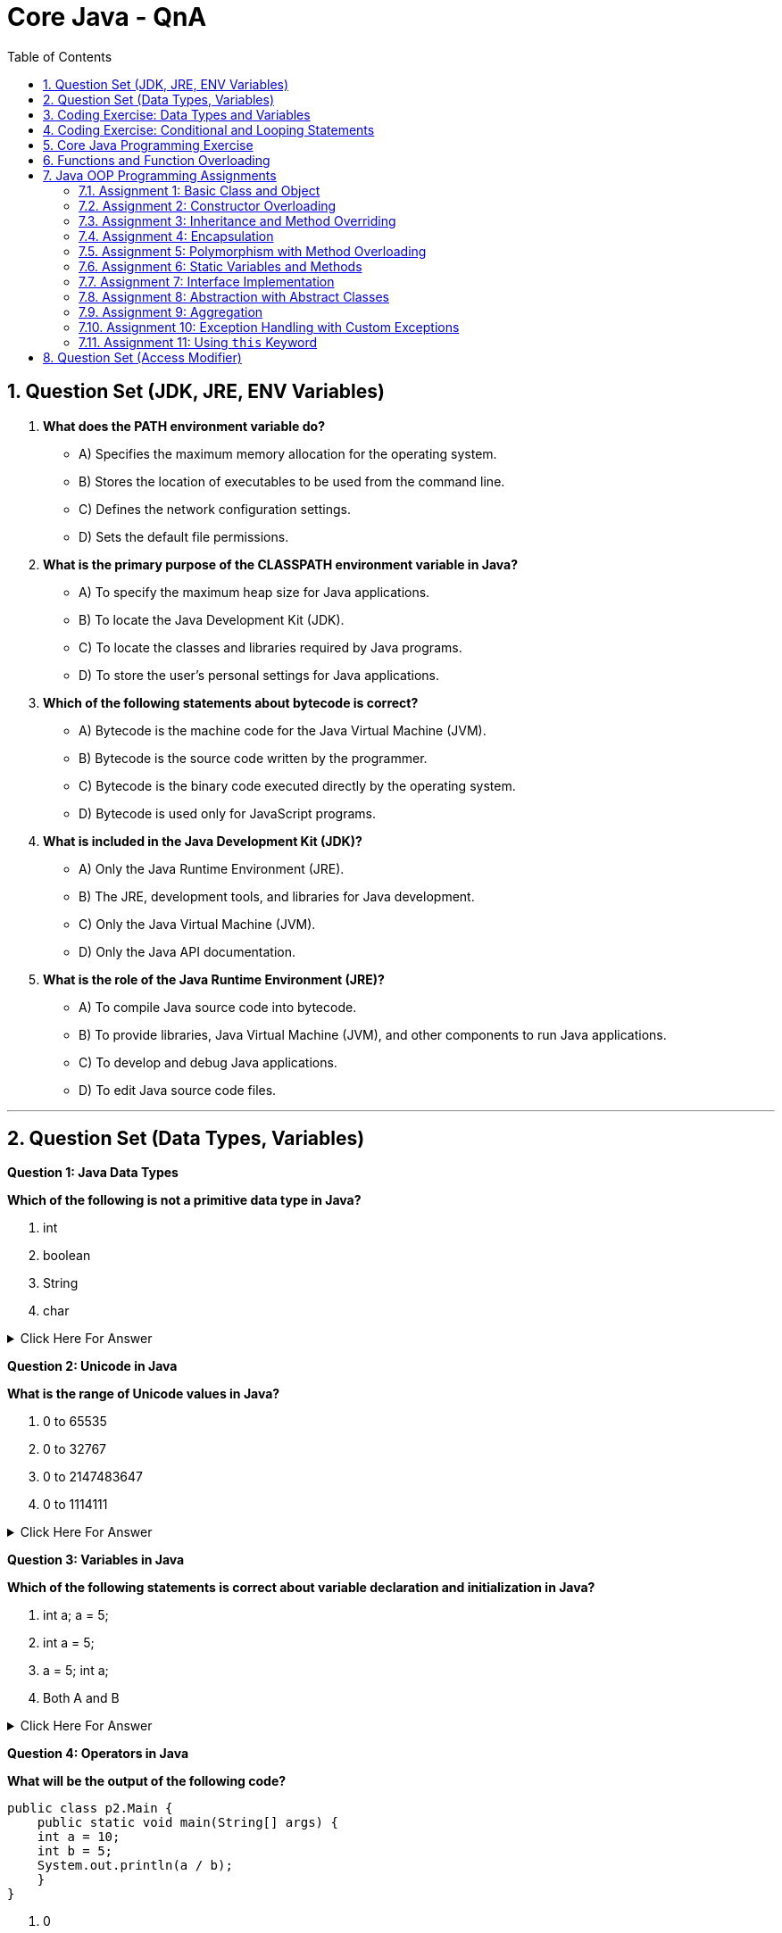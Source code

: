 = Core Java - QnA
:toc: right
:toclevels: 5
:sectnums: 5

== Question Set (JDK, JRE, ENV Variables)

1. *What does the PATH environment variable do?*
- A) Specifies the maximum memory allocation for the operating system.
- B) Stores the location of executables to be used from the command line.
- C) Defines the network configuration settings.
- D) Sets the default file permissions.

2. *What is the primary purpose of the CLASSPATH environment variable in Java?*
- A) To specify the maximum heap size for Java applications.
- B) To locate the Java Development Kit (JDK).
- C) To locate the classes and libraries required by Java programs.
- D) To store the user’s personal settings for Java applications.

3. *Which of the following statements about bytecode is correct?*
- A) Bytecode is the machine code for the Java Virtual Machine (JVM).
- B) Bytecode is the source code written by the programmer.
- C) Bytecode is the binary code executed directly by the operating system.
- D) Bytecode is used only for JavaScript programs.

4. *What is included in the Java Development Kit (JDK)?*
- A) Only the Java Runtime Environment (JRE).
- B) The JRE, development tools, and libraries for Java development.
- C) Only the Java Virtual Machine (JVM).
- D) Only the Java API documentation.

5. *What is the role of the Java Runtime Environment (JRE)?*
- A) To compile Java source code into bytecode.
- B) To provide libraries, Java Virtual Machine (JVM), and other components to run Java applications.
- C) To develop and debug Java applications.
- D) To edit Java source code files.

##############################################

---


== Question Set (Data Types, Variables)


*Question 1: Java Data Types*

*Which of the following is not a primitive data type in Java?*

A. int

B. boolean

C. String

D. char

.Click Here For Answer
[%collapsible]
====
*The answer is* `C`
====

*Question 2: Unicode in Java*

*What is the range of Unicode values in Java?*

A. 0 to 65535

B. 0 to 32767

C. 0 to 2147483647

D. 0 to 1114111

.Click Here For Answer
[%collapsible]
====
*The answer is* `A`
====

*Question 3: Variables in Java*

*Which of the following statements is correct about variable declaration and initialization in Java?*

A. int a; a = 5;

B. int a = 5;

C. a = 5; int a;

D. Both A and B

.Click Here For Answer
[%collapsible]
====
*The answer is* `D`
====

*Question 4: Operators in Java*

*What will be the output of the following code?*

[source,java]
----

public class p2.Main {
    public static void main(String[] args) {
    int a = 10;
    int b = 5;
    System.out.println(a / b);
    }
}

----

A. 0

B. 2

C. 2.0

D. 10.0

.Click Here For Answer
[%collapsible]
====
*The answer is* `C`
====


*Question 5: Java Data Types*

*Which of the following statements is true about the `char` data type in Java?*

A. It is a 16-bit signed integer.

B. It is a 32-bit unsigned integer.

C. It is a 16-bit unsigned integer.

D. It is a 32-bit signed integer.

.Click Here For Answer
[%collapsible]
====
*The answer is* `C`
====

##############################################

== Coding Exercise: Data Types and Variables

*Objective:*

The goal of this exercise is to test your understanding of Java data types, including both primitive and reference types, and your ability to work with variables.

*Problem Statement:*

1. *Primitive Data Types*
- Create a Java class named `PrimitiveDataTypes`.
- Declare variables of the following primitive data types: `int`, `double`, `char`, and `boolean`.
- Assign appropriate values to each variable.
- Write a method `displayPrimitives()` that prints the values of these variables to the console.

2. *Reference Data Types*
- Create a Java class named `ReferenceDataTypes`.
- Declare variables of the following reference data types: `String`, `Array`, and a custom class type `Person` (which you will define).
- Assign appropriate values to each variable.
- Write a method `displayReferences()` that prints the values of these variables to the console.

3. *Custom Class: Person*
- Create a custom class named `Person` with the following attributes: `name` (String), `age` (int).
- Include a constructor to initialize these attributes.
- Override the `toString()` method to provide a string representation of a `Person` object.

*Instructions:*

*Task:*

1. Implement the classes `PrimitiveDataTypes`, `Person`, and `ReferenceDataTypes` as described above.
2. Compile and run the `PrimitiveDataTypes` and `ReferenceDataTypes` classes to ensure they work as expected.
3. Ensure that all the values are printed correctly to the console.

---

This exercise will help you demonstrate your understanding of both primitive and reference data types in Java, along with basic object-oriented programming concepts.


##############################################

---

== Coding Exercise: Conditional and Looping Statements

*Objective*

The goal of this exercise is to test your understanding of Java conditional statements (`if-else`, `switch`) and looping statements (`for`, `while`, `do-while`).

*Problem Statement:*

1. *Conditional Statements*

- Create a Java class named `ConditionalStatements`.
- Implement a method `checkNumber(int number)` that:
- Uses an `if-else` statement to check if the number is positive, negative, or zero and prints the result.
- Uses a `switch` statement to check if the number is 1, 2, 3, or another value and prints a corresponding message.

2. *Looping Statements*

- Create a Java class named `LoopingStatements`.
- Implement the following methods:
- `printNumbersForLoop(int n)`: Uses a `for` loop to print numbers from 1 to `n`.
- `printNumbersWhileLoop(int n)`: Uses a `while` loop to print numbers from 1 to `n`.
- `printNumbersDoWhileLoop(int n)`: Uses a `do-while` loop to print numbers from 1 to `n`.


*Task:*

1. Implement the classes `ConditionalStatements` and `LoopingStatements` as described above.
2. Compile and run the `ConditionalStatements` and `LoopingStatements` classes to ensure they work as expected.
3. Ensure that the appropriate messages and numbers are printed to the console.

---

This exercise will help you demonstrate your understanding of conditional and looping statements in Java.

##############################################

== Core Java Programming Exercise

* Write a program to find the sum of all even numbers between 1 and 100.  

* *Logic:* Use a loop to iterate through numbers from 1 to 100. Check if a number is even using the modulus operator (`number % 2 == 0`). Add all such numbers.  

* *Example:* The sum of even numbers from 1 to 10 is 2 + 4 + 6 + 8 + 10 = 30.  

---

* Write a program to check if a given number is prime or not.  

* *Logic:* A number is prime if it is greater than 1 and has no divisors other than 1 and itself. Check divisibility using a loop from 2 to `number/2`.  

* *Example:* 5 is a prime number because it is divisible only by 1 and 5.  

---

* Write a program to print the Fibonacci series up to a given number.  

* *Logic:* Fibonacci series starts with 0 and 1, and each subsequent number is the sum of the previous two. Use a loop to generate the series.  

* *Example:* For `n = 5`, the series is 0, 1, 1, 2, 3, 5.  

---

* Write a program to reverse a given number.  

* *Logic:* Extract digits of the number using the modulus operator and reconstruct the number in reverse order.  

* *Example:* For the input `1234`, the output is `4321`.  

---

* Write a program to find the factorial of a given number.  

* *Logic:* Factorial of a number is the product of all positive integers from 1 to the number itself. Use a loop or recursion.  

* *Example:* Factorial of 5 = 5 × 4 × 3 × 2 × 1 = 120.  

---

* Write a program to check if a given string is a palindrome.  

* *Logic:* A string is a palindrome if it reads the same backward as forward. Compare the string with its reverse.  

* *Example:* "radar" is a palindrome, but "java" is not.  

---

* Write a program to find the second largest number in an array.  

* *Logic:* Traverse the array to find the largest and second largest numbers by comparing elements.  

* *Example:* For the array [3, 1, 4, 2], the second largest number is 3.  

---

* Write a program to sort an array using the bubble sort algorithm.  

* *Logic:* Compare adjacent elements and swap them if they are in the wrong order. Repeat until the array is sorted.  

* *Example:* For [4, 2, 3, 1], after sorting, the array becomes [1, 2, 3, 4].  

---

* Write a program to calculate the sum of digits of a given number.  

* *Logic:* Extract digits of the number using modulus and division operators. Add the digits.  

* *Example:* For `123`, the sum of digits is 1 + 2 + 3 = 6.  

---

* Write a program to print the multiplication table of a given number.  

* *Logic:* Use a loop to multiply the number by 1 to 10 and print the results.  

* *Example:* For `n = 3`, the table is:  
  ```
  3 × 1 = 3  
  3 × 2 = 6  
  ...  
  3 × 10 = 30  
  ```  

---

* Write a program to check if two strings are anagrams of each other.  

* *Logic:* Two strings are anagrams if they contain the same characters with the same frequency. Sort both strings and compare them.  

* *Example:* "listen" and "silent" are anagrams.  

---

* Write a program to count the number of vowels and consonants in a string.  

* *Logic:* Traverse the string, check each character, and count vowels (a, e, i, o, u) and consonants.  

* *Example:* For "hello", vowels = 2, consonants = 3.  

---

* Write a program to find the greatest common divisor (GCD) of two numbers.  

* *Logic:* Use the Euclidean algorithm where GCD of two numbers is calculated recursively.  

* *Example:* GCD of 12 and 15 is 3.  

---

14. Write a program to check if a number is an Armstrong number.  

* *Logic:* A number is an Armstrong number if the sum of its digits raised to the power of the number of digits equals the number itself.  

* *Example:* 153 is an Armstrong number because 1³ + 5³ + 3³ = 153.  

---

* Write a program to generate all prime numbers between 1 and 100.  

* *Logic:* Use nested loops to check divisibility for each number from 2 to 100. Print numbers that are prime.  

---

* Write a program to swap two numbers without using a third variable.  

* *Logic:* Use arithmetic operations like addition and subtraction or XOR to swap the numbers.  

* *Example:* If a = 3, b = 5, after swapping: a = 5, b = 3.  

---

* Write a program to print a pattern, such as:  
  ```
  *
  **
  ***
  ****
  ```  

* *Logic:* Use nested loops where the outer loop runs for the number of rows and the inner loop prints stars for each row.  

---

* Write a program to check if a number is a perfect number.  

* *Logic:* A number is perfect if the sum of its divisors (excluding itself) equals the number.  

* *Example:* 6 is a perfect number because 1 + 2 + 3 = 6.  

---

* Write a program to find the largest and smallest numbers in an array.  

* *Logic:* Traverse the array, keeping track of the largest and smallest values.  

* *Example:* For [3, 1, 4, 2], the largest is 4, and the smallest is 1.  

---

* Write a program to implement a basic calculator with operations like addition, subtraction, multiplication, and division.  

* *Logic:* Use a switch-case statement to perform operations based on user input.  

* *Example:* For inputs `5, 3, +`, the result is `8`.  

##############################################

---


== Functions and Function Overloading

Which of the following is *true* about function overloading in Java?

a. Function overloading is achieved by changing the return type only.  
b. Function overloading is achieved by changing the method name only.  
c. Function overloading is achieved by changing the number or type of parameters.  
d. Function overloading is not supported in Java.  

.Click Here For Answer
[%collapsible]
====
The answer is c.
====

---

What will be the output of the following code?

[source, java]
----
public class Main {
    public static void display(int num) {
        System.out.println("Integer: " + num);
    }

    public static void display(String text) {
        System.out.println("String: " + text);
    }

    public static void main(String[] args) {
        display(10);
        display("Hello");
    }
}
----
a. Integer: 10  
   String: Hello  
b. Compilation error  
c. Runtime error  
d. String: 10  
   Integer: Hello  

.Click Here For Answer
[%collapsible]
====
The answer is a.
====

---

Can constructors in Java be overloaded?

a. Yes, by changing the number or type of parameters.  
b. No, constructors cannot be overloaded.  
c. Yes, but only if the return type is different.  
d. No, constructors are not considered methods.  

.Click Here For Answer
[%collapsible]
====
The answer is a.
====

---

What will happen if two overloaded methods have the same name and parameters but different return types?

a. The program will compile successfully.  
b. The program will throw a compilation error.  
c. The program will throw a runtime error.  
d. The method with the smaller return type will be chosen.  

.Click Here For Answer
[%collapsible]
====
The answer is b.
====

What will be the output of the following code?

[source, java]
----
public class Main {
    public static void print(Object obj) {
        System.out.println("Object method called");
    }

    public static void print(String str) {
        System.out.println("String method called");
    }

    public static void main(String[] args) {
        print(null);
    }
}
----
a. Object method called  
b. String method called  
c. Compilation error  
d. Runtime error  

.Click Here For Answer
[%collapsible]
====
The answer is b.
====

---

Which of the following statements about overloaded methods in Java is *true*?

a. Overloaded methods must have different return types.  
b. Overloaded methods must have the same number of parameters.  
c. Overloaded methods must differ in their parameter list (type, number, or both).  
d. Overloaded methods must be declared as static.  

.Click Here For Answer
[%collapsible]
====
The answer is c.
====

##############################################

== Java OOP Programming Assignments

==== Assignment 1: Basic Class and Object
Create a class called `Car` with the following attributes:
- `make` (String)
- `model` (String)
- `year` (int)

Create a constructor to initialize these attributes. Write a method called `displayInfo()` that prints the details of the car.

*Sample Output:*
```
Make: Toyota
Model: Corolla
Year: 2020
```

==== Assignment 2: Constructor Overloading
Create a class called `Person` with two constructors:
- One constructor should accept the person's name and age.
- The other constructor should accept only the person's name and set the age to 25 by default.

Write a method called `displayPersonInfo()` that prints the person's details.

*Sample Output:*
```
Name: John
Age: 30
```

==== Assignment 3: Inheritance and Method Overriding
Create a base class `Animal` with a method `sound()` that prints "Animal makes a sound". Create a derived class `Dog` that overrides the `sound()` method to print "Bark".

Write a main method to demonstrate inheritance and method overriding.

*Sample Output:*
```
Animal makes a sound
Bark
```

==== Assignment 4: Encapsulation
Create a class called `BankAccount` with private attributes:
- `accountNumber` (String)
- `balance` (double)

Provide public getter and setter methods to access and modify these attributes. Include a method `deposit(double amount)` to add money to the balance and a method `withdraw(double amount)` to subtract from the balance.

*Sample Output:*
```
Account Number: 12345
Balance: $1000.0
```

==== Assignment 5: Polymorphism with Method Overloading
Create a class called `Calculator` with the following methods:
- `add(int a, int b)`
- `add(double a, double b)`
- `add(int a, int b, int c)`

Write a main method to test all the overloaded methods of the `Calculator` class.

*Sample Output:*
```
Sum of integers: 5
Sum of doubles: 7.5
Sum of three integers: 9
```

==== Assignment 6: Static Variables and Methods
Create a class called `Counter` with a static variable `count` and a static method `incrementCount()` to increment the count by 1. Write a main method to demonstrate the use of static variables and methods.

*Sample Output:*
```
Count: 1
Count: 2
Count: 3
```

==== Assignment 7: Interface Implementation
Create an interface called `Shape` with two methods:
- `double calculateArea()`
- `double calculatePerimeter()`

Create two classes, `Circle` and `Rectangle`, that implement the `Shape` interface. Each class should provide its own implementation of the methods.

*Sample Output:*
```
Circle area: 78.5
Rectangle area: 20
```

==== Assignment 8: Abstraction with Abstract Classes
Create an abstract class called `Vehicle` with an abstract method `move()`. Create two classes, `Car` and `Bicycle`, that extend the `Vehicle` class and implement the `move()` method.

*Sample Output:*
```
The car moves fast.
The bicycle moves slowly.
```

==== Assignment 9: Aggregation
Create a class `Library` with an attribute `Book[] books` (an array of books). Create a class `Book` with attributes `title` (String) and `author` (String). Demonstrate the concept of aggregation by creating a `Library` object that contains multiple `Book` objects.

*Sample Output:*
```
Library contains:
1. Title: The Great Gatsby, Author: F. Scott Fitzgerald
2. Title: Moby Dick, Author: Herman Melville
```

==== Assignment 10: Exception Handling with Custom Exceptions
Create a custom exception called `InvalidAgeException` that is thrown when the age of a person is less than 0. Create a class `Person` with an age attribute, and use exception handling to catch invalid ages.

*Sample Output:*
```
InvalidAgeException: Age cannot be negative!
```


==== Assignment 11: Using `this` Keyword
Create a class called `Student` with the following attributes:
- `name` (String)
- `age` (int)

In the constructor, use the `this` keyword to distinguish between the instance variables and the constructor parameters. Create a method called `displayInfo()` that displays the student's details.

*Sample Output:*

---

== Question Set (Access Modifier)



*Which access modifier allows members to be accessed only within the same package and by subclasses?*

[source, java]
----
public class Example {
    protected int number = 10;
    public void showNumber() {
        System.out.println(number);
    }
}
----

*Options*:

A. *public*

B. *private*

C. *protected*

D. *default*

.Click Here For Answer
[%collapsible]
====
The answer is C
====

---

*Which of the following access modifiers cannot be used for top-level classes?*

[source, java]
----
class MyClass {
    // Some code here
}
----

*Options*:

A. *public*

B. *private*

C. *protected*

D. *default*

.Click Here For Answer
[%collapsible]
====
The answer is B and C
====


---


*What will happen if a class member is declared without any access modifier?*

[source, java]
----
class PackageExample {
    int data = 100;  // No access modifier
    void showData() {
        System.out.println(data);
    }
}
----

*Options*:
A. *It will be accessible everywhere in the project.*

B. *It will be accessible only within the same package.*

C. *It will be accessible only within the same class.*

D. *It will be accessible in all subclasses.*

.Click Here For Answer
[%collapsible]
====
The answer is B
====


##############################################




